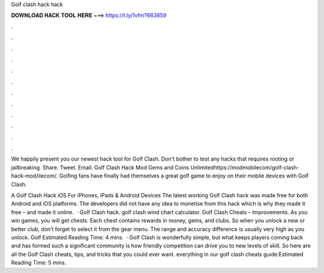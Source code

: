Golf clash hack hack



𝐃𝐎𝐖𝐍𝐋𝐎𝐀𝐃 𝐇𝐀𝐂𝐊 𝐓𝐎𝐎𝐋 𝐇𝐄𝐑𝐄 ===> https://t.ly/1vfm?663859



.



.



.



.



.



.



.



.



.



.



.



.

We happily present you our newest hack tool for Golf Clash. Don't bother to test any hacks that requires rooting or jailbreaking. Share. Tweet. Email. Golf Clash Hack Mod Gems and Coins Unlimitedhttps://modmobilecom/golf-clash-hack-mod/ilecom/. Golfing fans have finally had themselves a great golf game to enjoy on their mobile devices with Golf Clash.

A Golf Clash Hack iOS For iPhones, iPads & Android Devices The latest working Golf Clash hack was made free for both Android and iOS platforms. The developers did not have any idea to monetise from this hack which is why they made it free – and made it online.  · Golf Clash hack. golf clash wind chart calculator. Golf Clash Cheats – Improvements. As you win games, you will get chests. Each chest contains rewards in money, gems, and clubs. So when you unlock a new or better club, don’t forget to select it from the gear menu. The range and accuracy difference is usually very high as you unlock. Golf Estimated Reading Time: 4 mins.  · Golf Clash is wonderfully simple, but what keeps players coming back and has formed such a significant community is how friendly competition can drive you to new levels of skill. So here are all the Golf Clash cheats, tips, and tricks that you could ever want. everything in our golf clash cheats guide:Estimated Reading Time: 5 mins.
